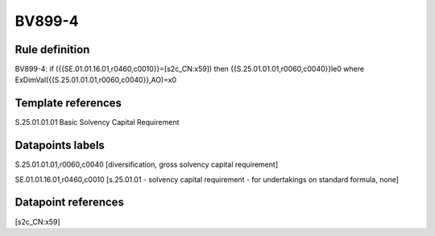 =======
BV899-4
=======

Rule definition
---------------

BV899-4: if ({{SE.01.01.16.01,r0460,c0010}}=[s2c_CN:x59]) then {{S.25.01.01.01,r0060,c0040}}le0 where ExDimVal({{S.25.01.01.01,r0060,c0040}},AO)=x0


Template references
-------------------

S.25.01.01.01 Basic Solvency Capital Requirement


Datapoints labels
-----------------

S.25.01.01.01,r0060,c0040 [diversification, gross solvency capital requirement]

SE.01.01.16.01,r0460,c0010 [s.25.01.01 - solvency capital requirement - for undertakings on standard formula, none]



Datapoint references
--------------------

[s2c_CN:x59]